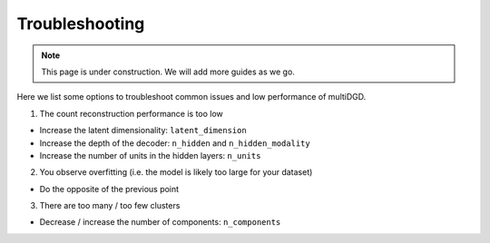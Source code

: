 Troubleshooting
===============

.. note::

    This page is under construction. We will add more guides as we go.

Here we list some options to troubleshoot common issues and low performance of multiDGD.

1. The count reconstruction performance is too low

* Increase the latent dimensionality: ``latent_dimension``
* Increase the depth of the decoder: ``n_hidden`` and ``n_hidden_modality``
* Increase the number of units in the hidden layers: ``n_units``

2. You observe overfitting (i.e. the model is likely too large for your dataset)

* Do the opposite of the previous point

3. There are too many / too few clusters

* Decrease / increase the number of components: ``n_components``